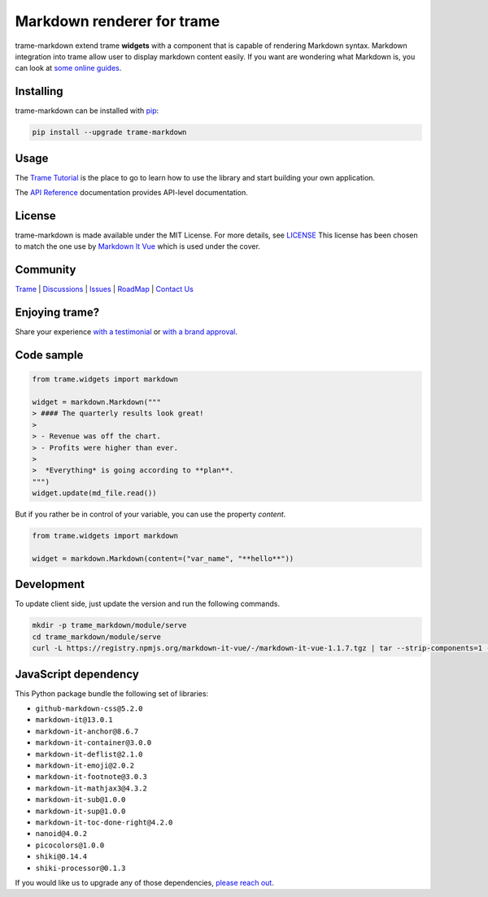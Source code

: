 .. |pypi_download| image:: https://img.shields.io/pypi/dm/trame-markdown

Markdown renderer for trame |pypi_download|
===========================================================================

.. image:: https://github.com/Kitware/trame-markdown/actions/workflows/test_and_release.yml/badge.svg
    :target: https://github.com/Kitware/trame-markdown/actions/workflows/test_and_release.yml
    :alt: Test and Release

trame-markdown extend trame **widgets** with a component that is capable of rendering Markdown syntax.
Markdown integration into trame allow user to display markdown content easily. If you want are wondering what Markdown is, you can look at `some online guides <https://www.markdownguide.org/basic-syntax/>`_.


Installing
-----------------------------------------------------------

trame-markdown can be installed with `pip <https://pypi.org/project/trame-markdown/>`_:

.. code-block:: bash

    pip install --upgrade trame-markdown


Usage
-----------------------------------------------------------

The `Trame Tutorial <https://kitware.github.io/trame/docs/tutorial.html>`_ is the place to go to learn how to use the library and start building your own application.

The `API Reference <https://trame.readthedocs.io/en/latest/index.html>`_ documentation provides API-level documentation.


License
-----------------------------------------------------------

trame-markdown is made available under the MIT License. For more details, see `LICENSE <https://github.com/Kitware/trame-markdown/blob/master/LICENSE>`_
This license has been chosen to match the one use by `Markdown It Vue <https://github.com/ravenq/markdown-it-vue/blob/master/LICENSE>`_ which is used under the cover.


Community
-----------------------------------------------------------

`Trame <https://kitware.github.io/trame/>`_ | `Discussions <https://github.com/Kitware/trame/discussions>`_ | `Issues <https://github.com/Kitware/trame/issues>`_ | `RoadMap <https://github.com/Kitware/trame/projects/1>`_ | `Contact Us <https://www.kitware.com/contact-us/>`_

.. image:: https://zenodo.org/badge/410108340.svg
    :target: https://zenodo.org/badge/latestdoi/410108340


Enjoying trame?
-----------------------------------------------------------

Share your experience `with a testimonial <https://github.com/Kitware/trame/issues/18>`_ or `with a brand approval <https://github.com/Kitware/trame/issues/19>`_.


Code sample
-----------------------------------------------------------

.. code-block:: python

    from trame.widgets import markdown

    widget = markdown.Markdown("""
    > #### The quarterly results look great!
    >
    > - Revenue was off the chart.
    > - Profits were higher than ever.
    >
    >  *Everything* is going according to **plan**.
    """)
    widget.update(md_file.read())

But if you rather be in control of your variable, you can use the property `content`.

.. code-block:: python

    from trame.widgets import markdown

    widget = markdown.Markdown(content=("var_name", "**hello**"))


Development
-----------------------------------------------------------

To update client side, just update the version and run the following commands.

.. code-block:: bash

    mkdir -p trame_markdown/module/serve
    cd trame_markdown/module/serve
    curl -L https://registry.npmjs.org/markdown-it-vue/-/markdown-it-vue-1.1.7.tgz | tar --strip-components=1 -xzv


JavaScript dependency
-----------------------------------------------------------

This Python package bundle the following set of libraries:

* ``github-markdown-css@5.2.0``
* ``markdown-it@13.0.1``
* ``markdown-it-anchor@8.6.7``
* ``markdown-it-container@3.0.0``
* ``markdown-it-deflist@2.1.0``
* ``markdown-it-emoji@2.0.2``
* ``markdown-it-footnote@3.0.3``
* ``markdown-it-mathjax3@4.3.2``
* ``markdown-it-sub@1.0.0``
* ``markdown-it-sup@1.0.0``
* ``markdown-it-toc-done-right@4.2.0``
* ``nanoid@4.0.2``
* ``picocolors@1.0.0``
* ``shiki@0.14.4``
* ``shiki-processor@0.1.3``

If you would like us to upgrade any of those dependencies, `please reach out <https://www.kitware.com/trame/>`_.
